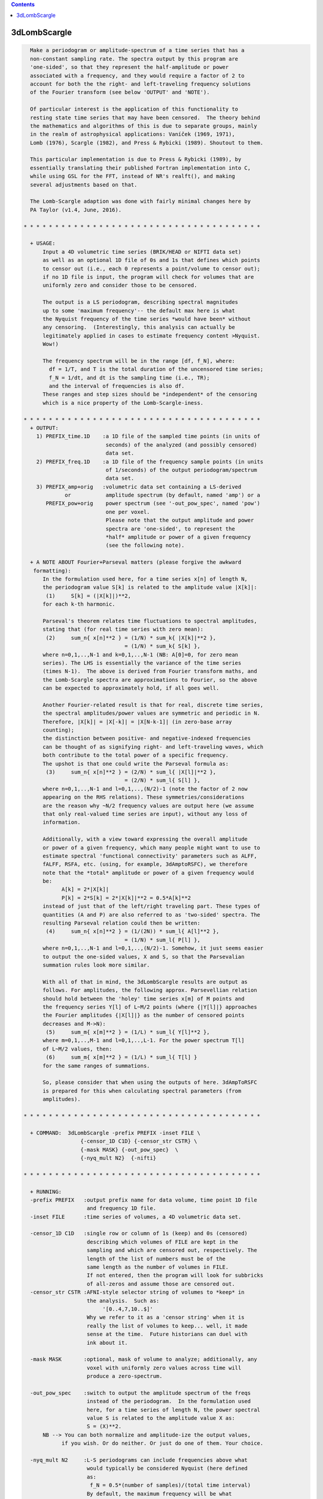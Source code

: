 .. contents:: 
    :depth: 4 

*************
3dLombScargle
*************

.. code-block:: none

    
      Make a periodogram or amplitude-spectrum of a time series that has a
      non-constant sampling rate. The spectra output by this program are 
      'one-sided', so that they represent the half-amplitude or power
      associated with a frequency, and they would require a factor of 2 to 
      account for both the the right- and left-traveling frequency solutions 
      of the Fourier transform (see below 'OUTPUT' and 'NOTE').
    
      Of particular interest is the application of this functionality to 
      resting state time series that may have been censored.  The theory behind
      the mathematics and algorithms of this is due to separate groups, mainly
      in the realm of astrophysical applications: Vaníček (1969, 1971), 
      Lomb (1976), Scargle (1982), and Press & Rybicki (1989). Shoutout to them.
    
      This particular implementation is due to Press & Rybicki (1989), by
      essentially translating their published Fortran implementation into C,
      while using GSL for the FFT, instead of NR's realft(), and making
      several adjustments based on that. 
    
      The Lomb-Scargle adaption was done with fairly minimal changes here by
      PA Taylor (v1.4, June, 2016). 
    
    * * * * * * * * * * * * * * * * * * * * * * * * * * * * * * * * * * * * * *
      
      + USAGE: 
          Input a 4D volumetric time series (BRIK/HEAD or NIFTI data set)
          as well as an optional 1D file of 0s and 1s that defines which points
          to censor out (i.e., each 0 represents a point/volume to censor out);
          if no 1D file is input, the program will check for volumes that are
          uniformly zero and consider those to be censored.
    
          The output is a LS periodogram, describing spectral magnitudes
          up to some 'maximum frequency'-- the default max here is what
          the Nyquist frequency of the time series *would have been* without
          any censoring.  (Interestingly, this analysis can actually be
          legitimately applied in cases to estimate frequency content >Nyquist.
          Wow!)
    
          The frequency spectrum will be in the range [df, f_N], where:
            df = 1/T, and T is the total duration of the uncensored time series;
            f_N = 1/dt, and dt is the sampling time (i.e., TR);
            and the interval of frequencies is also df.
          These ranges and step sizes should be *independent* of the censoring
          which is a nice property of the Lomb-Scargle-iness.
    
    * * * * * * * * * * * * * * * * * * * * * * * * * * * * * * * * * * * * * *
      + OUTPUT: 
        1) PREFIX_time.1D    :a 1D file of the sampled time points (in units of
                              seconds) of the analyzed (and possibly censored)
                              data set.
        2) PREFIX_freq.1D    :a 1D file of the frequency sample points (in units
                              of 1/seconds) of the output periodogram/spectrum
                              data set.
        3) PREFIX_amp+orig   :volumetric data set containing a LS-derived
                 or           amplitude spectrum (by default, named 'amp') or a
           PREFIX_pow+orig    power spectrum (see '-out_pow_spec', named 'pow')
                              one per voxel. 
                              Please note that the output amplitude and power
                              spectra are 'one-sided', to represent the 
                              *half* amplitude or power of a given frequency
                              (see the following note).
    
      + A NOTE ABOUT Fourier+Parseval matters (please forgive the awkward
       formatting):
          In the formulation used here, for a time series x[n] of length N, 
          the periodogram value S[k] is related to the amplitude value |X[k]|:
           (1)     S[k] = (|X[k]|)**2,
          for each k-th harmonic.
    
          Parseval's theorem relates time fluctuations to spectral amplitudes,
          stating that (for real time series with zero mean):
           (2)     sum_n{ x[n]**2 } = (1/N) * sum_k{ |X[k]|**2 }, 
                                    = (1/N) * sum_k{ S[k] }, 
          where n=0,1,..,N-1 and k=0,1,..,N-1 (NB: A[0]=0, for zero mean 
          series). The LHS is essentially the variance of the time series 
          (times N-1).  The above is derived from Fourier transform maths, and
          the Lomb-Scargle spectra are approximations to Fourier, so the above
          can be expected to approximately hold, if all goes well.
    
          Another Fourier-related result is that for real, discrete time series,
          the spectral amplitudes/power values are symmetric and periodic in N.
          Therefore, |X[k]| = |X[-k]| = |X[N-k-1]| (in zero-base array 
          counting);
          the distinction between positive- and negative-indexed frequencies
          can be thought of as signifying right- and left-traveling waves, which
          both contribute to the total power of a specific frequency.
          The upshot is that one could write the Parseval formula as:
           (3)     sum_n{ x[n]**2 } = (2/N) * sum_l{ |X[l]|**2 }, 
                                    = (2/N) * sum_l{ S[l] }, 
          where n=0,1,..,N-1 and l=0,1,..,(N/2)-1 (note the factor of 2 now
          appearing on the RHS relations). These symmetries/considerations
          are the reason why ~N/2 frequency values are output here (we assume 
          that only real-valued time series are input), without any loss of
          information.
    
          Additionally, with a view toward expressing the overall amplitude
          or power of a given frequency, which many people might want to use to 
          estimate spectral 'functional connectivity' parameters such as ALFF,
          fALFF, RSFA, etc. (using, for example, 3dAmptoRSFC), we therefore 
          note that the *total* amplitude or power of a given frequency would
          be:
                A[k] = 2*|X[k]|                 
                P[k] = 2*S[k] = 2*|X[k]|**2 = 0.5*A[k]**2    
          instead of just that of the left/right traveling part. These types of
          quantities (A and P) are also referred to as 'two-sided' spectra. The
          resulting Parseval relation could then be written:
           (4)     sum_n{ x[n]**2 } = (1/(2N)) * sum_l{ A[l]**2 }, 
                                    = (1/N) * sum_l{ P[l] }, 
          where n=0,1,..,N-1 and l=0,1,..,(N/2)-1. Somehow, it just seems easier
          to output the one-sided values, X and S, so that the Parsevalian
          summation rules look more similar.
    
          With all of that in mind, the 3dLombScargle results are output as
          follows. For amplitudes, the following approx. Parsevellian relation
          should hold between the 'holey' time series x[m] of M points and
          the frequency series Y[l] of L~M/2 points (where {|Y[l]|} approaches
          the Fourier amplitudes {|X[l]|} as the number of censored points 
          decreases and M->N):
           (5)     sum_m{ x[m]**2 } = (1/L) * sum_l{ Y[l]**2 }, 
          where m=0,1,..,M-1 and l=0,1,..,L-1. For the power spectrum T[l]
          of L~M/2 values, then:
           (6)     sum_m{ x[m]**2 } = (1/L) * sum_l{ T[l] } 
          for the same ranges of summations.
    
          So, please consider that when using the outputs of here. 3dAmpToRSFC
          is prepared for this when calculating spectral parameters (from 
          amplitudes).
    
    * * * * * * * * * * * * * * * * * * * * * * * * * * * * * * * * * * * * * *
    
      + COMMAND:  3dLombScargle -prefix PREFIX -inset FILE \
                      {-censor_1D C1D} {-censor_str CSTR} \
                      {-mask MASK} {-out_pow_spec}  \
                      {-nyq_mult N2}  {-nifti}  
    
    * * * * * * * * * * * * * * * * * * * * * * * * * * * * * * * * * * * * * *
    
      + RUNNING:
      -prefix PREFIX   :output prefix name for data volume, time point 1D file
                        and frequency 1D file.
      -inset FILE      :time series of volumes, a 4D volumetric data set.
    
      -censor_1D C1D   :single row or column of 1s (keep) and 0s (censored)
                        describing which volumes of FILE are kept in the
                        sampling and which are censored out, respectively. The
                        length of the list of numbers must be of the
                        same length as the number of volumes in FILE.
                        If not entered, then the program will look for subbricks
                        of all-zeros and assume those are censored out.
      -censor_str CSTR :AFNI-style selector string of volumes to *keep* in
                        the analysis.  Such as: 
                             '[0..4,7,10..$]'
                        Why we refer to it as a 'censor string' when it is
                        really the list of volumes to keep... well, it made
                        sense at the time.  Future historians can duel with
                        ink about it.
    
      -mask MASK       :optional, mask of volume to analyze; additionally, any
                        voxel with uniformly zero values across time will
                        produce a zero-spectrum.
    
      -out_pow_spec    :switch to output the amplitude spectrum of the freqs
                        instead of the periodogram.  In the formulation used
                        here, for a time series of length N, the power spectral
                        value S is related to the amplitude value X as:
                        S = (X)**2.
          NB --> You can both normalize and amplitude-ize the output values,
                if you wish. Or do neither. Or just do one of them. Your choice.
    
      -nyq_mult N2     :L-S periodograms can include frequencies above what
                        would typically be considered Nyquist (here defined
                        as:
                         f_N = 0.5*(number of samples)/(total time interval)
                        By default, the maximum frequency will be what
                        f_N *would* have been if no censoring of points had
                        occured. (This makes it easier to compare L-S spectra
                        across a group with the same scan protocol, even if
                        there are slight differences in censoring, per subject.)
                        Acceptable values are >0. (For those reading the 
                        algorithm papers, this sets the 'hifac' parameter.)
                        If you don't have a good reason for changing this,
                        dooon't change it!
      -nifti           :switch to output *.nii.gz volume file
                        (default format is BRIK/HEAD).
    
    * * * * * * * * * * * * * * * * * * * * * * * * * * * * * * * * * * * * * *
    
      + EXAMPLE:
            3dLombScargle -prefix LSout -inset TimeSeries.nii.gz \
                 -mask mask.nii.gz -censor_1D censor_list.txt
    
    * * * * * * * * * * * * * * * * * * * * * * * * * * * * * * * * * * * * * *
     
     
